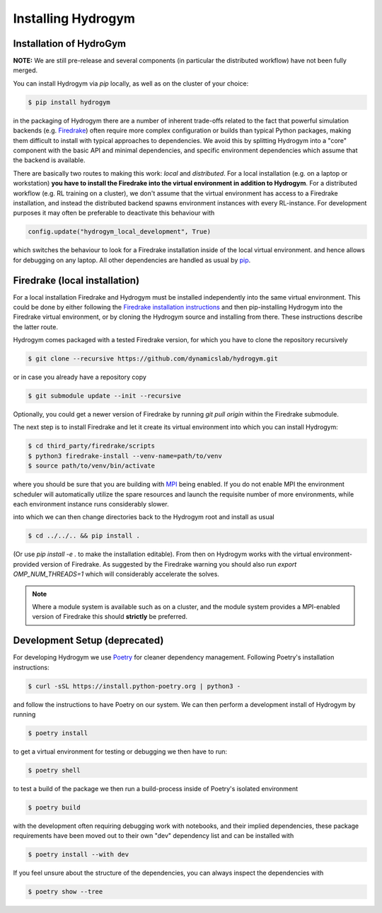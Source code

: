 Installing Hydrogym
===================

.. _installation:

Installation of HydroGym
------------------------

**NOTE:** We are still pre-release and several components (in particular the distributed workflow) have not been fully merged.

You can install Hydrogym via `pip` locally, as well as on the cluster of your choice:

.. code-block:: console

   $ pip install hydrogym

in the packaging of Hydrogym there are a number of inherent trade-offs related to the fact that powerful simulation
backends (e.g. `Firedrake <https://www.firedrakeproject.org>`_) often require more complex configuration or builds
than typical Python packages, making them difficult to install with typical approaches to dependencies.
We avoid this by splitting Hydrogym into a "core" component with the basic API and minimal dependencies, and 
specific environment dependencies which assume that the backend is available.

There are basically two routes to making this work: *local* and *distributed*.  For a local installation (e.g. on a
laptop or workstation) **you have to install the Firedrake into the virtual environment in addition to Hydrogym**.
For a distributed workflow (e.g. RL training on a cluster), we don't assume that the virtual environment has access
to a Firedrake installation, and instead the distributed backend spawns environment instances with every RL-instance.
For development purposes it may often be preferable to deactivate this behaviour with

.. code-block:: python

    config.update("hydrogym_local_development", True)

which switches the behaviour to look for a Firedrake installation inside of the local virtual environment. and hence
allows for debugging on any laptop. All other dependencies are handled as usual by `pip <https://pip.pypa.io/en/stable/>`_.

Firedrake (local installation)
------------------------------

For a local installation Firedrake and Hydrogym must be installed independently into the same virtual environment.
This could be done by either following the `Firedrake installation instructions <https://www.firedrakeproject.org/download.html>`_
and then pip-installing Hydrogym into the Firedrake virtual environment, or by cloning the Hydrogym source and installing from there.
These instructions describe the latter route.

Hydrogym comes packaged with a tested Firedrake version, for which you have to clone the repository recursively

.. code-block:: console

    $ git clone --recursive https://github.com/dynamicslab/hydrogym.git

or in case you already have a repository copy

.. code-block:: console

    $ git submodule update --init --recursive

Optionally, you could get a newer version of Firedrake by running `git pull origin` within the Firedrake submodule.

The next step is to install Firedrake and let it create its virtual environment into which you can install Hydrogym:

.. code-block:: console

    $ cd third_party/firedrake/scripts
    $ python3 firedrake-install --venv-name=path/to/venv
    $ source path/to/venv/bin/activate

where you should be sure that you are building with `MPI <https://www.open-mpi.org>`_ being enabled. If you do not enable MPI the
environment scheduler will automatically utilize the spare resources and launch the requisite number of more environments,
while each environment instance runs considerably slower.

into which we can then change directories back to the Hydrogym root and install as usual

.. code-block:: console

    $ cd ../../.. && pip install .

(Or use `pip install -e .` to make the installation editable).  From then on Hydrogym works
with the virtual environment-provided version of Firedrake.  As suggested by the Firedrake warning
you should also run `export OMP_NUM_THREADS=1` which will considerably accelerate the solves.

.. note::

    Where a module system is available such as on a cluster, and the module system provides a MPI-enabled version of Firedrake this should **strictly** be preferred.

Development Setup (deprecated)
------------------------------

For developing Hydrogym we use `Poetry <https://python-poetry.org>`_ for cleaner dependency management. Following Poetry's installation instructions:

.. code-block:: console

   $ curl -sSL https://install.python-poetry.org | python3 -

and follow the instructions to have Poetry on our system. We can then perform a development install of Hydrogym by running

.. code-block:: console

   $ poetry install

to get a virtual environment for testing or debugging we then have to run:

.. code-block:: console

   $ poetry shell

to test a build of the package we then run a build-process inside of Poetry's isolated environment

.. code-block:: console

    $ poetry build

with the development often requiring debugging work with notebooks, and their implied dependencies, these package requirements have been moved out to their own "dev" dependency list and can be installed with

.. code-block:: console

    $ poetry install --with dev

If you feel unsure about the structure of the dependencies, you can always inspect the dependencies with

.. code-block:: console

    $ poetry show --tree
